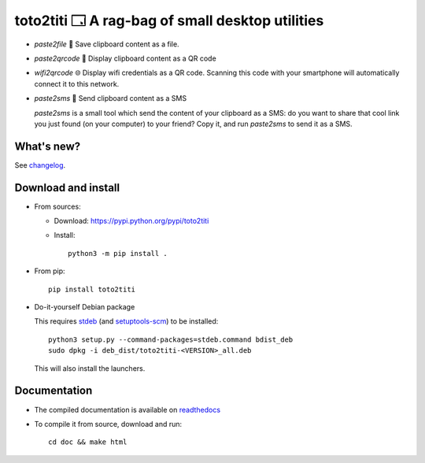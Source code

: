 toto2titi 🗔 A rag-bag of small desktop utilities
================================================

* `paste2file` 💾 Save clipboard content as a file.
* `paste2qrcode` 🔳 Display clipboard content as a QR code
* `wifi2qrcode` 🌐 Display wifi credentials as a QR code. Scanning this code with your smartphone will automatically connect it to this network.
* `paste2sms` 📲 Send clipboard content as a SMS

  `paste2sms` is a small tool which send the content of your clipboard as a SMS: do you want to share that cool link you just found (on your computer) to your friend? Copy it, and run `paste2sms` to send it as a SMS.

  .. image:: https://framagit.org/spalax/paste2sms/raw/main/doc/_static/screencast.gif

What's new?
-----------

See `changelog
<https://git.framasoft.org/spalax/paste2sms/blob/main/CHANGELOG.md>`_.

Download and install
--------------------

* From sources:

  * Download: https://pypi.python.org/pypi/toto2titi
  * Install::

        python3 -m pip install .

* From pip::

    pip install toto2titi

* Do-it-yourself Debian package

  This requires `stdeb <https://github.com/astraw/stdeb>`_ (and `setuptools-scm <https://pypi.org/project/setuptools-scm/>`_) to be installed::

      python3 setup.py --command-packages=stdeb.command bdist_deb
      sudo dpkg -i deb_dist/toto2titi-<VERSION>_all.deb

  This will also install the launchers.


Documentation
-------------

* The compiled documentation is available on `readthedocs
  <http://paste2sms.readthedocs.io>`_

* To compile it from source, download and run::

      cd doc && make html
